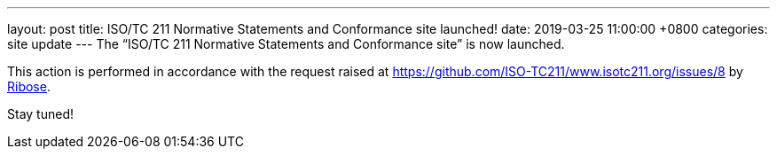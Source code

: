 ---
layout: post
title:  ISO/TC 211 Normative Statements and Conformance site launched!
date:   2019-03-25 11:00:00 +0800
categories: site update
---
The "`ISO/TC 211 Normative Statements and Conformance site`" is now launched.

This action is performed in accordance with the request raised at
https://github.com/ISO-TC211/www.isotc211.org/issues/8 by
https://www.ribose.com[Ribose].

Stay tuned!
